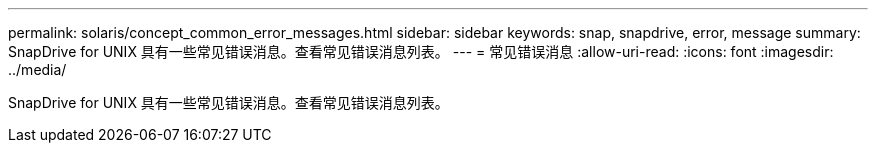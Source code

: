 ---
permalink: solaris/concept_common_error_messages.html 
sidebar: sidebar 
keywords: snap, snapdrive, error, message 
summary: SnapDrive for UNIX 具有一些常见错误消息。查看常见错误消息列表。 
---
= 常见错误消息
:allow-uri-read: 
:icons: font
:imagesdir: ../media/


[role="lead"]
SnapDrive for UNIX 具有一些常见错误消息。查看常见错误消息列表。
